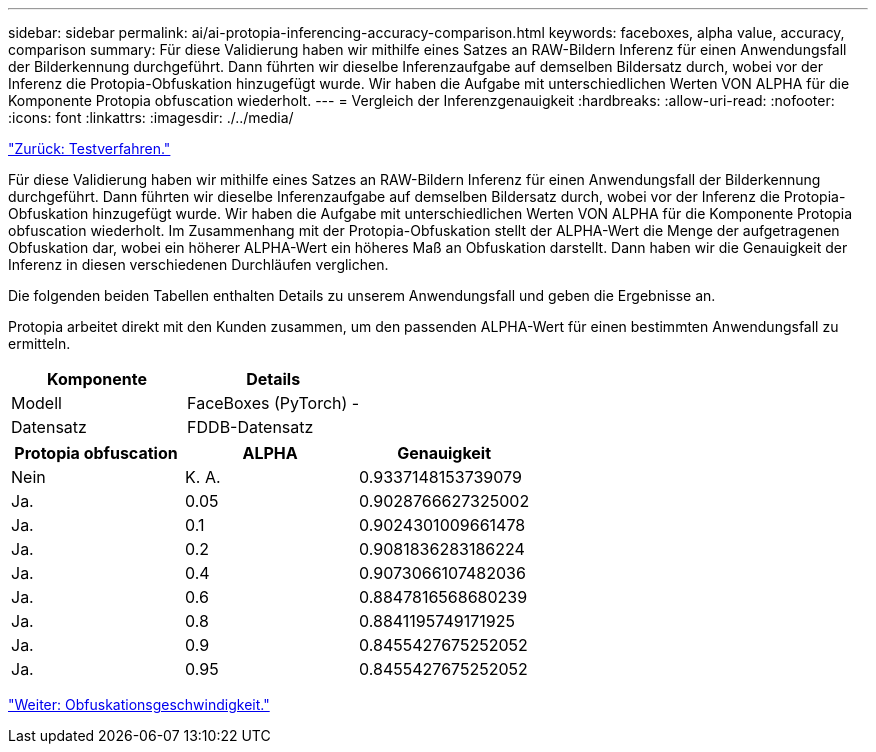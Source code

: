 ---
sidebar: sidebar 
permalink: ai/ai-protopia-inferencing-accuracy-comparison.html 
keywords: faceboxes, alpha value, accuracy, comparison 
summary: Für diese Validierung haben wir mithilfe eines Satzes an RAW-Bildern Inferenz für einen Anwendungsfall der Bilderkennung durchgeführt. Dann führten wir dieselbe Inferenzaufgabe auf demselben Bildersatz durch, wobei vor der Inferenz die Protopia-Obfuskation hinzugefügt wurde. Wir haben die Aufgabe mit unterschiedlichen Werten VON ALPHA für die Komponente Protopia obfuscation wiederholt. 
---
= Vergleich der Inferenzgenauigkeit
:hardbreaks:
:allow-uri-read: 
:nofooter: 
:icons: font
:linkattrs: 
:imagesdir: ./../media/


link:ai-protopia-test-procedure.html["Zurück: Testverfahren."]

[role="lead"]
Für diese Validierung haben wir mithilfe eines Satzes an RAW-Bildern Inferenz für einen Anwendungsfall der Bilderkennung durchgeführt. Dann führten wir dieselbe Inferenzaufgabe auf demselben Bildersatz durch, wobei vor der Inferenz die Protopia-Obfuskation hinzugefügt wurde. Wir haben die Aufgabe mit unterschiedlichen Werten VON ALPHA für die Komponente Protopia obfuscation wiederholt. Im Zusammenhang mit der Protopia-Obfuskation stellt der ALPHA-Wert die Menge der aufgetragenen Obfuskation dar, wobei ein höherer ALPHA-Wert ein höheres Maß an Obfuskation darstellt. Dann haben wir die Genauigkeit der Inferenz in diesen verschiedenen Durchläufen verglichen.

Die folgenden beiden Tabellen enthalten Details zu unserem Anwendungsfall und geben die Ergebnisse an.

Protopia arbeitet direkt mit den Kunden zusammen, um den passenden ALPHA-Wert für einen bestimmten Anwendungsfall zu ermitteln.

|===
| Komponente | Details 


| Modell | FaceBoxes (PyTorch) - 


| Datensatz | FDDB-Datensatz 
|===
|===
| Protopia obfuscation | ALPHA | Genauigkeit 


| Nein | K. A. | 0.9337148153739079 


| Ja. | 0.05 | 0.9028766627325002 


| Ja. | 0.1 | 0.9024301009661478 


| Ja. | 0.2 | 0.9081836283186224 


| Ja. | 0.4 | 0.9073066107482036 


| Ja. | 0.6 | 0.8847816568680239 


| Ja. | 0.8 | 0.8841195749171925 


| Ja. | 0.9 | 0.8455427675252052 


| Ja. | 0.95 | 0.8455427675252052 
|===
link:ai-protopia-obfuscation-speed.html["Weiter: Obfuskationsgeschwindigkeit."]
